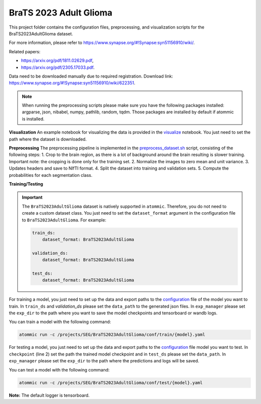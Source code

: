 BraTS 2023 Adult Glioma
=======================

This project folder contains the configuration files, preprocessing, and visualization scripts for the
BraTS2023AdultGlioma dataset.

For more information, please refer to https://www.synapse.org/#!Synapse:syn51156910/wiki/.

Related papers:

* https://arxiv.org/pdf/1811.02629.pdf,
* https://arxiv.org/pdf/2305.17033.pdf.

Data need to be downloaded manually due to required registration. Download link:
https://www.synapse.org/#!Synapse:syn51156910/wiki/622351.

.. note::
    When running the preprocessing scripts please make sure you have the following packages installed: argparse, json,
    nibabel, numpy, pathlib, random, tqdm. Those packages are installed by default if atommic is installed.

**Visualization**
An example notebook for visualizing the data is provided in the
`visualize <https://github.com/wdika/atommic/tree/main/projects/SEG/BraTS2023AdultGlioma/visualize.ipynb>`_
notebook. You just need to set the path where the dataset is downloaded.

**Preprocessing**
The preprocessing pipeline is implemented in the
`preprocess_dataset.sh <https://github.com/wdika/atommic/tree/main/projects/SEG/BraTS2023AdultGlioma/preprocess_dataset.sh>`_
script, consisting of the following steps:
1. Crop to the brain region, as there is a lot of background around the brain resulting is slower training.
Important note: the cropping is done only for the training set.
2. Normalize the images to zero mean and unit variance.
3. Updates headers and save to NIfTI format.
4. Split the dataset into training and validation sets.
5. Compute the probabilities for each segmentation class.

**Training/Testing**

.. important::
    The ``BraTS2023AdultGlioma`` dataset is natively supported in ``atommic``. Therefore, you do not need to create a
    custom dataset class. You just need to set the ``dataset_format`` argument in the configuration file to
    ``BraTS2023AdultGlioma``. For example:

    .. code-block:: bash

        train_ds:
            dataset_format: BraTS2023AdultGlioma

        validation_ds:
            dataset_format: BraTS2023AdultGlioma

        test_ds:
            dataset_format: BraTS2023AdultGlioma

For training a model, you just need to set up the data and export paths to the
`configuration <https://github.com/wdika/atommic/tree/main/projects/SEG/BraTS2023AdultGlioma/conf/train/>`_
file of the model you want to train. In ``train_ds`` and `validation_ds` please set the ``data_path`` to the generated
json files. In ``exp_manager`` please set the ``exp_dir`` to the path where you want to save the model checkpoints and
tensorboard or wandb logs.

You can train a model with the following command:

.. code-block:: bash

    atommic run -c /projects/SEG/BraTS2023AdultGlioma/conf/train/{model}.yaml

For testing a model, you just need to set up the data and export paths to the
`configuration <https://github.com/wdika/atommic/tree/main/projects/SEG/BraTS2023AdultGlioma/conf/test/>`_ file
model you want to test. In ``checkpoint`` (line 2) set the path the trained model checkpoint and in ``test_ds`` please
set the ``data_path``. In ``exp_manager`` please set the ``exp_dir`` to the path where the predictions and logs will
be saved.

You can test a model with the following command:

.. code-block:: bash

    atommic run -c /projects/SEG/BraTS2023AdultGlioma/conf/test/{model}.yaml

**Note:** The default logger is tensorboard.
